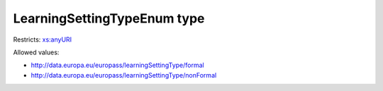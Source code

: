 .. _learningsettingtypeenum-type:

LearningSettingTypeEnum type
============================



Restricts: `xs:anyURI <https://www.w3.org/TR/xmlschema11-2/#anyURI>`_

Allowed values:

- `http://data.europa.eu/europass/learningSettingType/formal <http://data.europa.eu/europass/learningSettingType/formal>`_
- `http://data.europa.eu/europass/learningSettingType/nonFormal <http://data.europa.eu/europass/learningSettingType/nonFormal>`_


